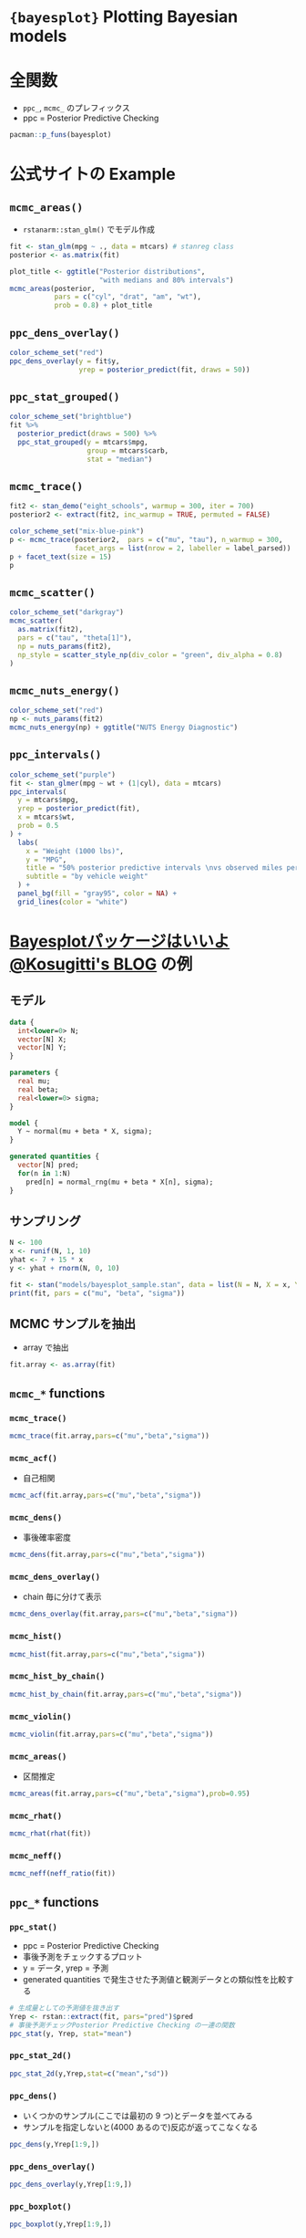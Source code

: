 #+STARTUP: folded indent inlineimages latexpreview
#+PROPERTY: header-args:R :session *R:bayesplot* :width 640 :height 480 :results output

* ={bayesplot}= Plotting Bayesian models
* 全関数

- =ppc_=, =mcmc_= のプレフィックス
- ppc = Posterior Predictive Checking

#+begin_src R
pacman::p_funs(bayesplot)
#+end_src

#+RESULTS:
#+begin_example
  [1] "abline_01"                  "available_mcmc"            
  [3] "available_ppc"              "bayesplot_grid"            
  [5] "bayesplot_theme_get"        "bayesplot_theme_replace"   
  [7] "bayesplot_theme_set"        "bayesplot_theme_update"    
  [9] "color_scheme_get"           "color_scheme_set"          
 [11] "color_scheme_view"          "example_group_data"        
 [13] "example_mcmc_draws"         "example_x_data"            
 [15] "example_y_data"             "example_yrep_draws"        
 [17] "facet_bg"                   "facet_text"                
 [19] "grid_lines"                 "hline_0"                   
 [21] "hline_at"                   "lbub"                      
 [23] "legend_move"                "legend_none"               
 [25] "legend_text"                "log_posterior"             
 [27] "mcmc_acf"                   "mcmc_acf_bar"              
 [29] "mcmc_areas"                 "mcmc_areas_data"           
 [31] "mcmc_areas_ridges"          "mcmc_areas_ridges_data"    
 [33] "mcmc_combo"                 "mcmc_dens"                 
 [35] "mcmc_dens_chains"           "mcmc_dens_chains_data"     
 [37] "mcmc_dens_overlay"          "mcmc_hex"                  
 [39] "mcmc_hist"                  "mcmc_hist_by_chain"        
 [41] "mcmc_intervals"             "mcmc_intervals_data"       
 [43] "mcmc_neff"                  "mcmc_neff_data"            
 [45] "mcmc_neff_hist"             "mcmc_nuts_acceptance"      
 [47] "mcmc_nuts_divergence"       "mcmc_nuts_energy"          
 [49] "mcmc_nuts_stepsize"         "mcmc_nuts_treedepth"       
 [51] "mcmc_pairs"                 "mcmc_parcoord"             
 [53] "mcmc_parcoord_data"         "mcmc_rank_hist"            
 [55] "mcmc_rank_overlay"          "mcmc_recover_hist"         
 [57] "mcmc_recover_intervals"     "mcmc_recover_scatter"      
 [59] "mcmc_rhat"                  "mcmc_rhat_data"            
 [61] "mcmc_rhat_hist"             "mcmc_scatter"              
 [63] "mcmc_trace"                 "mcmc_trace_data"           
 [65] "mcmc_trace_highlight"       "mcmc_violin"               
 [67] "neff_ratio"                 "nuts_params"               
 [69] "overlay_function"           "pairs_condition"           
 [71] "pairs_style_np"             "panel_bg"                  
 [73] "param_glue"                 "param_range"               
 [75] "parcoord_style_np"          "plot_bg"                   
 [77] "pp_check"                   "ppc_bars"                  
 [79] "ppc_bars_grouped"           "ppc_boxplot"               
 [81] "ppc_data"                   "ppc_dens"                  
 [83] "ppc_dens_overlay"           "ppc_ecdf_overlay"          
 [85] "ppc_error_binned"           "ppc_error_hist"            
 [87] "ppc_error_hist_grouped"     "ppc_error_scatter"         
 [89] "ppc_error_scatter_avg"      "ppc_error_scatter_avg_vs_x"
 [91] "ppc_freqpoly"               "ppc_freqpoly_grouped"      
 [93] "ppc_hist"                   "ppc_intervals"             
 [95] "ppc_intervals_data"         "ppc_intervals_grouped"     
 [97] "ppc_loo_intervals"          "ppc_loo_pit"               
 [99] "ppc_loo_pit_overlay"        "ppc_loo_pit_qq"            
[101] "ppc_loo_ribbon"             "ppc_ribbon"                
[103] "ppc_ribbon_data"            "ppc_ribbon_grouped"        
[105] "ppc_rootogram"              "ppc_scatter"               
[107] "ppc_scatter_avg"            "ppc_scatter_avg_grouped"   
[109] "ppc_stat"                   "ppc_stat_2d"               
[111] "ppc_stat_freqpoly_grouped"  "ppc_stat_grouped"          
[113] "ppc_violin_grouped"         "rhat"                      
[115] "scatter_style_np"           "theme_default"             
[117] "trace_style_np"             "vars"                      
[119] "vline_0"                    "vline_at"                  
[121] "xaxis_text"                 "xaxis_ticks"               
[123] "xaxis_title"                "yaxis_text"                
[125] "yaxis_ticks"                "yaxis_title"
#+end_example

* 公式サイトの Example
** =mcmc_areas()=

- =rstanarm::stan_glm()= でモデル作成
#+begin_src R :results output graphics file :file (my/get-babel-file)
fit <- stan_glm(mpg ~ ., data = mtcars) # stanreg class
posterior <- as.matrix(fit)

plot_title <- ggtitle("Posterior distributions",
                      "with medians and 80% intervals")
mcmc_areas(posterior,
           pars = c("cyl", "drat", "am", "wt"),
           prob = 0.8) + plot_title
#+end_src

#+RESULTS:
[[file:/home/shun/Dropbox/memo/img/babel/fig-0Li31O.png]]

** =ppc_dens_overlay()=

#+begin_src R :results output graphics file :file (my/get-babel-file)
color_scheme_set("red")
ppc_dens_overlay(y = fit$y,
                 yrep = posterior_predict(fit, draws = 50))
#+end_src

#+RESULTS:
[[file:/home/shun/Dropbox/memo/img/babel/fig-OfvIJV.png]]

** =ppc_stat_grouped()=

#+begin_src R :results output graphics file :file (my/get-babel-file)
color_scheme_set("brightblue")
fit %>%
  posterior_predict(draws = 500) %>%
  ppc_stat_grouped(y = mtcars$mpg,
                   group = mtcars$carb,
                   stat = "median")
#+end_src

#+RESULTS:
[[file:/home/shun/Dropbox/memo/img/babel/fig-rxG769.png]]

** =mcmc_trace()=

#+begin_src R :results silent
fit2 <- stan_demo("eight_schools", warmup = 300, iter = 700)
posterior2 <- extract(fit2, inc_warmup = TRUE, permuted = FALSE)
#+end_src

#+begin_src R :results output graphics file :file (my/get-babel-file)
color_scheme_set("mix-blue-pink")
p <- mcmc_trace(posterior2,  pars = c("mu", "tau"), n_warmup = 300,
                facet_args = list(nrow = 2, labeller = label_parsed))
p + facet_text(size = 15)
p
#+end_src

#+RESULTS:
[[file:/home/shun/Dropbox/memo/img/babel/fig-JgZNfq.png]]

** =mcmc_scatter()=

#+begin_src R :results output graphics file :file (my/get-babel-file)
color_scheme_set("darkgray")
mcmc_scatter(
  as.matrix(fit2),
  pars = c("tau", "theta[1]"), 
  np = nuts_params(fit2), 
  np_style = scatter_style_np(div_color = "green", div_alpha = 0.8)
)
#+end_src

#+RESULTS:
[[file:/home/shun/Dropbox/memo/img/babel/fig-e3MU7n.png]]

** =mcmc_nuts_energy()=

#+begin_src R :results output graphics file :file (my/get-babel-file)
color_scheme_set("red")
np <- nuts_params(fit2)
mcmc_nuts_energy(np) + ggtitle("NUTS Energy Diagnostic")
#+end_src

#+RESULTS:
[[file:/home/shun/Dropbox/memo/img/babel/fig-oktX1w.png]]

** =ppc_intervals()=

#+begin_src R :results output graphics file :file (my/get-babel-file)
color_scheme_set("purple")
fit <- stan_glmer(mpg ~ wt + (1|cyl), data = mtcars)
ppc_intervals(
  y = mtcars$mpg,
  yrep = posterior_predict(fit),
  x = mtcars$wt,
  prob = 0.5
) +
  labs(
    x = "Weight (1000 lbs)",
    y = "MPG",
    title = "50% posterior predictive intervals \nvs observed miles per gallon",
    subtitle = "by vehicle weight"
  ) +
  panel_bg(fill = "gray95", color = NA) +
  grid_lines(color = "white")
#+end_src

#+RESULTS:
[[file:/home/shun/Dropbox/memo/img/babel/fig-hs7k4q.png]]

* [[https://www.kosugitti.net/archives/6078][Bayesplotパッケージはいいよ@Kosugitti's BLOG]] の例
** モデル

#+begin_src stan :file models/bayesplot_sample.stan
data {
  int<lower=0> N;
  vector[N] X;
  vector[N] Y;
}

parameters {
  real mu;
  real beta;
  real<lower=0> sigma;
}

model {
  Y ~ normal(mu + beta * X, sigma);
}

generated quantities {
  vector[N] pred;
  for(n in 1:N)
    pred[n] = normal_rng(mu + beta * X[n], sigma);
}
#+end_src

#+RESULTS:
[[file:models/bayesplot_sample.stan]]

** サンプリング

#+begin_src R
N <- 100
x <- runif(N, 1, 10)
yhat <- 7 + 15 * x 
y <- yhat + rnorm(N, 0, 10)

fit <- stan("models/bayesplot_sample.stan", data = list(N = N, X = x, Y = y))
print(fit, pars = c("mu", "beta", "sigma"))
#+end_src

#+RESULTS:
#+begin_example

SAMPLING FOR MODEL 'bayesplot_sample' NOW (CHAIN 1).
Chain 1: 
Chain 1: Gradient evaluation took 1e-05 seconds
Chain 1: 1000 transitions using 10 leapfrog steps per transition would take 0.1 seconds.
Chain 1: Adjust your expectations accordingly!
Chain 1: 
Chain 1: 
Chain 1: Iteration:    1 / 2000 [  0%]  (Warmup)
Chain 1: Iteration:  200 / 2000 [ 10%]  (Warmup)
Chain 1: Iteration:  400 / 2000 [ 20%]  (Warmup)
Chain 1: Iteration:  600 / 2000 [ 30%]  (Warmup)
Chain 1: Iteration:  800 / 2000 [ 40%]  (Warmup)
Chain 1: Iteration: 1000 / 2000 [ 50%]  (Warmup)
Chain 1: Iteration: 1001 / 2000 [ 50%]  (Sampling)
Chain 1: Iteration: 1200 / 2000 [ 60%]  (Sampling)
Chain 1: Iteration: 1400 / 2000 [ 70%]  (Sampling)
Chain 1: Iteration: 1600 / 2000 [ 80%]  (Sampling)
Chain 1: Iteration: 1800 / 2000 [ 90%]  (Sampling)
Chain 1: Iteration: 2000 / 2000 [100%]  (Sampling)
Chain 1: 
Chain 1:  Elapsed Time: 0.09205 seconds (Warm-up)
Chain 1:                0.072922 seconds (Sampling)
Chain 1:                0.164972 seconds (Total)
Chain 1: 

SAMPLING FOR MODEL 'bayesplot_sample' NOW (CHAIN 2).
Chain 2: 
Chain 2: Gradient evaluation took 7e-06 seconds
Chain 2: 1000 transitions using 10 leapfrog steps per transition would take 0.07 seconds.
Chain 2: Adjust your expectations accordingly!
Chain 2: 
Chain 2: 
Chain 2: Iteration:    1 / 2000 [  0%]  (Warmup)
Chain 2: Iteration:  200 / 2000 [ 10%]  (Warmup)
Chain 2: Iteration:  400 / 2000 [ 20%]  (Warmup)
Chain 2: Iteration:  600 / 2000 [ 30%]  (Warmup)
Chain 2: Iteration:  800 / 2000 [ 40%]  (Warmup)
Chain 2: Iteration: 1000 / 2000 [ 50%]  (Warmup)
Chain 2: Iteration: 1001 / 2000 [ 50%]  (Sampling)
Chain 2: Iteration: 1200 / 2000 [ 60%]  (Sampling)
Chain 2: Iteration: 1400 / 2000 [ 70%]  (Sampling)
Chain 2: Iteration: 1600 / 2000 [ 80%]  (Sampling)
Chain 2: Iteration: 1800 / 2000 [ 90%]  (Sampling)
Chain 2: Iteration: 2000 / 2000 [100%]  (Sampling)
Chain 2: 
Chain 2:  Elapsed Time: 0.093108 seconds (Warm-up)
Chain 2:                0.072866 seconds (Sampling)
Chain 2:                0.165974 seconds (Total)
Chain 2: 

SAMPLING FOR MODEL 'bayesplot_sample' NOW (CHAIN 3).
Chain 3: 
Chain 3: Gradient evaluation took 1.1e-05 seconds
Chain 3: 1000 transitions using 10 leapfrog steps per transition would take 0.11 seconds.
Chain 3: Adjust your expectations accordingly!
Chain 3: 
Chain 3: 
Chain 3: Iteration:    1 / 2000 [  0%]  (Warmup)
Chain 3: Iteration:  200 / 2000 [ 10%]  (Warmup)
Chain 3: Iteration:  400 / 2000 [ 20%]  (Warmup)
Chain 3: Iteration:  600 / 2000 [ 30%]  (Warmup)
Chain 3: Iteration:  800 / 2000 [ 40%]  (Warmup)
Chain 3: Iteration: 1000 / 2000 [ 50%]  (Warmup)
Chain 3: Iteration: 1001 / 2000 [ 50%]  (Sampling)
Chain 3: Iteration: 1200 / 2000 [ 60%]  (Sampling)
Chain 3: Iteration: 1400 / 2000 [ 70%]  (Sampling)
Chain 3: Iteration: 1600 / 2000 [ 80%]  (Sampling)
Chain 3: Iteration: 1800 / 2000 [ 90%]  (Sampling)
Chain 3: Iteration: 2000 / 2000 [100%]  (Sampling)
Chain 3: 
Chain 3:  Elapsed Time: 0.077686 seconds (Warm-up)
Chain 3:                0.076837 seconds (Sampling)
Chain 3:                0.154523 seconds (Total)
Chain 3: 

SAMPLING FOR MODEL 'bayesplot_sample' NOW (CHAIN 4).
Chain 4: 
Chain 4: Gradient evaluation took 8e-06 seconds
Chain 4: 1000 transitions using 10 leapfrog steps per transition would take 0.08 seconds.
Chain 4: Adjust your expectations accordingly!
Chain 4: 
Chain 4: 
Chain 4: Iteration:    1 / 2000 [  0%]  (Warmup)
Chain 4: Iteration:  200 / 2000 [ 10%]  (Warmup)
Chain 4: Iteration:  400 / 2000 [ 20%]  (Warmup)
Chain 4: Iteration:  600 / 2000 [ 30%]  (Warmup)
Chain 4: Iteration:  800 / 2000 [ 40%]  (Warmup)
Chain 4: Iteration: 1000 / 2000 [ 50%]  (Warmup)
Chain 4: Iteration: 1001 / 2000 [ 50%]  (Sampling)
Chain 4: Iteration: 1200 / 2000 [ 60%]  (Sampling)
Chain 4: Iteration: 1400 / 2000 [ 70%]  (Sampling)
Chain 4: Iteration: 1600 / 2000 [ 80%]  (Sampling)
Chain 4: Iteration: 1800 / 2000 [ 90%]  (Sampling)
Chain 4: Iteration: 2000 / 2000 [100%]  (Sampling)
Chain 4: 
Chain 4:  Elapsed Time: 0.081708 seconds (Warm-up)
Chain 4:                0.076328 seconds (Sampling)
Chain 4:                0.158036 seconds (Total)
Chain 4:
Inference for Stan model: bayesplot_sample.
4 chains, each with iter=2000; warmup=1000; thin=1; 
post-warmup draws per chain=1000, total post-warmup draws=4000.

       mean se_mean   sd  2.5%   25%   50%   75% 97.5% n_eff Rhat
mu     5.51    0.06 2.57  0.41  3.81  5.53  7.19 10.56  1832    1
beta  15.27    0.01 0.41 14.48 15.00 15.25 15.54 16.07  1920    1
sigma 10.18    0.02 0.74  8.85  9.66 10.13 10.67 11.72  2046    1

Samples were drawn using NUTS(diag_e) at Mon Nov 18 11:04:57 2019.
For each parameter, n_eff is a crude measure of effective sample size,
and Rhat is the potential scale reduction factor on split chains (at 
convergence, Rhat=1).
#+end_example

** MCMC サンプルを抽出

- array で抽出
#+begin_src R
fit.array <- as.array(fit)
#+end_src

** =mcmc_*= functions
*** =mcmc_trace()=

#+begin_src R :results output graphics file :file (my/get-babel-file)
mcmc_trace(fit.array,pars=c("mu","beta","sigma"))
#+end_src

#+RESULTS:
[[file:/home/shun/Dropbox/memo/img/babel/fig-D17dNi.png]]

*** =mcmc_acf()=

- 自己相関
#+begin_src R :results output graphics file :file (my/get-babel-file)
mcmc_acf(fit.array,pars=c("mu","beta","sigma"))
#+end_src

#+RESULTS:
[[file:/home/shun/Dropbox/memo/img/babel/fig-tv9NvM.png]]

*** =mcmc_dens()=

- 事後確率密度

#+begin_src R :results output graphics file :file (my/get-babel-file)
mcmc_dens(fit.array,pars=c("mu","beta","sigma"))
#+end_src

#+RESULTS:
[[file:/home/shun/Dropbox/memo/img/babel/fig-sItOAz.png]]

*** =mcmc_dens_overlay()=

- chain 毎に分けて表示
#+begin_src R :results output graphics file :file (my/get-babel-file)
mcmc_dens_overlay(fit.array,pars=c("mu","beta","sigma"))
#+end_src

#+RESULTS:
[[file:/home/shun/Dropbox/memo/img/babel/fig-MkVNT9.png]]

*** =mcmc_hist()=

#+begin_src R :results output graphics file :file (my/get-babel-file)
mcmc_hist(fit.array,pars=c("mu","beta","sigma"))
#+end_src

#+RESULTS:
[[file:/home/shun/Dropbox/memo/img/babel/fig-y7rtaA.png]]

*** =mcmc_hist_by_chain()=

#+begin_src R :results output graphics file :file (my/get-babel-file)
mcmc_hist_by_chain(fit.array,pars=c("mu","beta","sigma"))
#+end_src

#+RESULTS:
[[file:/home/shun/Dropbox/memo/img/babel/fig-lTOiVw.png]]

*** =mcmc_violin()=

#+begin_src R :results output graphics file :file (my/get-babel-file)
mcmc_violin(fit.array,pars=c("mu","beta","sigma"))
#+end_src

#+RESULTS:
[[file:/home/shun/Dropbox/memo/img/babel/fig-qPoIZ6.png]]

*** =mcmc_areas()=

- 区間推定
#+begin_src R :results output graphics file :file (my/get-babel-file)
mcmc_areas(fit.array,pars=c("mu","beta","sigma"),prob=0.95)
#+end_src

#+RESULTS:
[[file:/home/shun/Dropbox/memo/img/babel/fig-s2IHCX.png]]

*** =mcmc_rhat()=

#+begin_src R :results output graphics file :file (my/get-babel-file)
mcmc_rhat(rhat(fit))
#+end_src

#+RESULTS:
[[file:/home/shun/Dropbox/memo/img/babel/fig-EvjSOh.png]]

*** =mcmc_neff()=

#+begin_src R :results output graphics file :file (my/get-babel-file)
mcmc_neff(neff_ratio(fit))
#+end_src

#+RESULTS:
[[file:/home/shun/Dropbox/memo/img/babel/fig-euwZ05.png]]

** =ppc_*= functions
*** =ppc_stat()=

- ppc = Posterior Predictive Checking
- 事後予測をチェックするプロット
- y = データ, yrep = 予測
- generated quantities で発生させた予測値と観測データとの類似性を比較する

#+begin_src R :results output graphics file :file (my/get-babel-file)
# 生成量としての予測値を抜き出す
Yrep <- rstan::extract(fit, pars="pred")$pred
# 事後予測チェックPosterior Predictive Checking の一連の関数
ppc_stat(y, Yrep, stat="mean")
#+end_src

#+RESULTS:
[[file:/home/shun/Dropbox/memo/img/babel/fig-5cWOFm.png]]

*** =ppc_stat_2d()=

#+begin_src R :results output graphics file :file (my/get-babel-file)
ppc_stat_2d(y,Yrep,stat=c("mean","sd"))
#+end_src

#+RESULTS:
[[file:/home/shun/Dropbox/memo/img/babel/fig-zN2JIQ.png]]

*** =ppc_dens()=

- いくつかのサンプル(ここでは最初の 9 つ)とデータを並べてみる
- サンプルを指定しないと(4000 あるので)反応が返ってこなくなる
#+begin_src R :results output graphics file :file (my/get-babel-file)
ppc_dens(y,Yrep[1:9,])
#+end_src

#+RESULTS:
[[file:/home/shun/Dropbox/memo/img/babel/fig-ygVY8v.png]]

*** =ppc_dens_overlay()=

#+begin_src R :results output graphics file :file (my/get-babel-file)
ppc_dens_overlay(y,Yrep[1:9,])
#+end_src

#+RESULTS:
[[file:/home/shun/Dropbox/memo/img/babel/fig-lUMTXu.png]]

*** =ppc_boxplot()=

#+begin_src R :results output graphics file :file (my/get-babel-file)
ppc_boxplot(y,Yrep[1:9,])
#+end_src

#+RESULTS:
[[file:/home/shun/Dropbox/memo/img/babel/fig-q3OvBy.png]]

*** =ppc_freqpoly()=

#+begin_src R :results output graphics file :file (my/get-babel-file)
ppc_freqpoly(y,Yrep[1:9,])
#+end_src

#+RESULTS:
[[file:/home/shun/Dropbox/memo/img/babel/fig-H0mnQF.png]]

*** =ppc_ecdf_overlay()=

- ecdf = empirical cumulative distribution function
#+begin_src R :results output graphics file :file (my/get-babel-file)
ppc_ecdf_overlay(y,Yrep[1:9,])
#+end_src

#+RESULTS:
[[file:/home/shun/Dropbox/memo/img/babel/fig-hO4AJL.png]]

*** =ppc_scatter_avg()=

#+begin_src R :results output graphics file :file (my/get-babel-file)
ppc_scatter_avg(y,Yrep) + 
  ggplot2::lims(x=c(min(y), max(y)), y=c(min(y), max(y)))
#+end_src

#+RESULTS:
[[file:/home/shun/Dropbox/memo/img/babel/fig-pDb6wy.png]]

*** =ppc_scatter()=

#+begin_src R :results output graphics file :file (my/get-babel-file)
ppc_scatter(y,Yrep[1:9,])
#+end_src

#+RESULTS:
[[file:/home/shun/Dropbox/memo/img/babel/fig-zIRiPp.png]]

*** =ppc_error_binned()=

- 予測値とデータとの差 = error のプロット
#+begin_src R :results output graphics file :file (my/get-babel-file)
ppc_error_binned(y,Yrep[1:9,])
#+end_src

#+RESULTS:
[[file:/home/shun/Dropbox/memo/img/babel/fig-7DWzz0.png]]

*** =ppc_error_scatter()=

#+begin_src R :results output graphics file :file (my/get-babel-file)
ppc_error_scatter(y,Yrep[1:9,])
#+end_src

#+RESULTS:
[[file:/home/shun/Dropbox/memo/img/babel/fig-rLQQwv.png]]

*** =ppc_error_hist()=

#+begin_src R :results output graphics file :file (my/get-babel-file)
ppc_error_hist(y,Yrep[1:9,])
#+end_src

#+RESULTS:
[[file:/home/shun/Dropbox/memo/img/babel/fig-jTbatE.png]]

*** =ppc_error_scatter_avg()=

#+begin_src R :results output graphics file :file (my/get-babel-file)
ppc_error_scatter_avg(y,Yrep)
#+end_src

#+RESULTS:
[[file:/home/shun/Dropbox/memo/img/babel/fig-jGx2w5.png]]

*** =ppc_error_scatter_avg_vs_x()=

#+begin_src R :results output graphics file :file (my/get-babel-file)
ppc_error_scatter_avg_vs_x(y,Yrep,x)
#+end_src

#+RESULTS:
[[file:/home/shun/Dropbox/memo/img/babel/fig-uzMAxz.png]]

* 参考

- [[https://mc-stan.org/bayesplot/][公式サイト]]
- [[https://cran.r-project.org/web/packages/bayesplot/index.html][CRAN]]
- [[https://cran.r-project.org/web/packages/bayesplot/bayesplot.pdf][Reference Manual]]
- [[https://github.com/stan-dev/bayesplot][Github Repo]]
- Vignette
  - [[https://cran.r-project.org/web/packages/bayesplot/vignettes/graphical-ppcs.html][Graphical posterior predictive checks using the bayesplot package]]
  - [[https://cran.r-project.org/web/packages/bayesplot/vignettes/plotting-mcmc-draws.html][Plotting MCMC draws using the bayesplot package]]
  - [[https://cran.r-project.org/web/packages/bayesplot/vignettes/visual-mcmc-diagnostics.html][Visual MCMC diagnostics using the bayesplot package]]

- Blog
  - [[https://dastatis.github.io/pdf/StanAdvent2018/bayesplot.html#content][Introduction to bayesplot (mcmc_ series)]]
  - [[https://www.kosugitti.net/archives/6078][Bayesplotパッケージはいいよ@Kosugitti's BLOG]]
